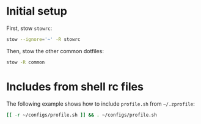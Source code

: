 * Initial setup

First, stow =stowrc=:

#+begin_src sh
  stow --ignore='~' -R stowrc
#+end_src

#+RESULTS:

Then, stow the other common dotfiles:

#+begin_src sh
  stow -R common
#+end_src

#+RESULTS:

* Includes from shell rc files

The following example shows how to include =profile.sh= from =~/.zprofile=:

#+begin_src sh :eval no :tangle ~/.zprofile
  [[ -r ~/configs/profile.sh ]] && . ~/configs/profile.sh
#+end_src
